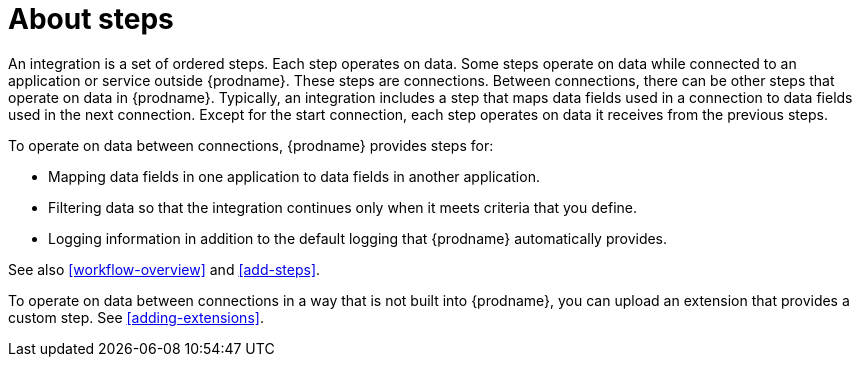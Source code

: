 [id='about-steps']
= About steps

An integration is a set of ordered steps. Each step operates on data.
Some steps operate on data while connected to an application or service
outside {prodname}. These steps are connections. Between connections, there can
be other steps that operate on data in {prodname}.
Typically, an integration includes a step that maps data fields used
in a connection to data fields used in the next connection.
Except for the start connection, each step operates on data it receives from
the previous steps.

To operate on data between connections, {prodname} provides steps for:

* Mapping data fields in one application to data fields in another
application.

* Filtering data so that the integration continues only when it meets
criteria that you define.

* Logging information in addition to the default logging that {prodname}
automatically provides.

See also <<workflow-overview>> and <<add-steps>>. 

To operate on data between connections in a way that is not built into
{prodname}, you can upload an extension that provides a custom step.
See <<adding-extensions>>.
